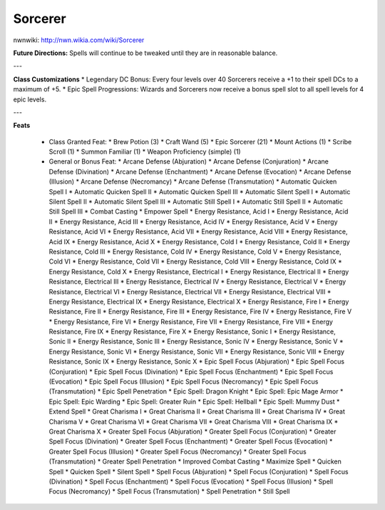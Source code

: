 Sorcerer
========

nwnwiki: http://nwn.wikia.com/wiki/Sorcerer

**Future Directions:** Spells will continue to be tweaked until they are in reasonable balance.

---

**Class Customizations**
* Legendary DC Bonus: Every four levels over 40 Sorcerers receive a +1 to their spell DCs to a maximum of +5.
* Epic Spell Progressions: Wizards and Sorcerers now receive a bonus spell slot to all spell levels for 4 epic levels.

---

**Feats**

  * Class Granted Feat:
    * Brew Potion (3)
    * Craft Wand (5)
    * Epic Sorcerer (21)
    * Mount Actions (1)
    * Scribe Scroll (1)
    * Summon Familiar (1)
    * Weapon Proficiency (simple) (1)
  * General or Bonus Feat:
    * Arcane Defense (Abjuration)
    * Arcane Defense (Conjuration)
    * Arcane Defense (Divination)
    * Arcane Defense (Enchantment)
    * Arcane Defense (Evocation)
    * Arcane Defense (Illusion)
    * Arcane Defense (Necromancy)
    * Arcane Defense (Transmutation)
    * Automatic Quicken Spell I
    * Automatic Quicken Spell II
    * Automatic Quicken Spell III
    * Automatic Silent Spell I
    * Automatic Silent Spell II
    * Automatic Silent Spell III
    * Automatic Still Spell I
    * Automatic Still Spell II
    * Automatic Still Spell III
    * Combat Casting
    * Empower Spell
    * Energy Resistance, Acid I
    * Energy Resistance, Acid II
    * Energy Resistance, Acid III
    * Energy Resistance, Acid IV
    * Energy Resistance, Acid V
    * Energy Resistance, Acid VI
    * Energy Resistance, Acid VII
    * Energy Resistance, Acid VIII
    * Energy Resistance, Acid IX
    * Energy Resistance, Acid X
    * Energy Resistance, Cold I
    * Energy Resistance, Cold II
    * Energy Resistance, Cold III
    * Energy Resistance, Cold IV
    * Energy Resistance, Cold V
    * Energy Resistance, Cold VI
    * Energy Resistance, Cold VII
    * Energy Resistance, Cold VIII
    * Energy Resistance, Cold IX
    * Energy Resistance, Cold X
    * Energy Resistance, Electrical I
    * Energy Resistance, Electrical II
    * Energy Resistance, Electrical III
    * Energy Resistance, Electrical IV
    * Energy Resistance, Electrical V
    * Energy Resistance, Electrical VI
    * Energy Resistance, Electrical VII
    * Energy Resistance, Electrical VIII
    * Energy Resistance, Electrical IX
    * Energy Resistance, Electrical X
    * Energy Resistance, Fire I
    * Energy Resistance, Fire II
    * Energy Resistance, Fire III
    * Energy Resistance, Fire IV
    * Energy Resistance, Fire V
    * Energy Resistance, Fire VI
    * Energy Resistance, Fire VII
    * Energy Resistance, Fire VIII
    * Energy Resistance, Fire IX
    * Energy Resistance, Fire X
    * Energy Resistance, Sonic I
    * Energy Resistance, Sonic II
    * Energy Resistance, Sonic III
    * Energy Resistance, Sonic IV
    * Energy Resistance, Sonic V
    * Energy Resistance, Sonic VI
    * Energy Resistance, Sonic VII
    * Energy Resistance, Sonic VIII
    * Energy Resistance, Sonic IX
    * Energy Resistance, Sonic X
    * Epic Spell Focus (Abjuration)
    * Epic Spell Focus (Conjuration)
    * Epic Spell Focus (Divination)
    * Epic Spell Focus (Enchantment)
    * Epic Spell Focus (Evocation)
    * Epic Spell Focus (Illusion)
    * Epic Spell Focus (Necromancy)
    * Epic Spell Focus (Transmutation)
    * Epic Spell Penetration
    * Epic Spell: Dragon Knight
    * Epic Spell: Epic Mage Armor
    * Epic Spell: Epic Warding
    * Epic Spell: Greater Ruin
    * Epic Spell: Hellball
    * Epic Spell: Mummy Dust
    * Extend Spell
    * Great Charisma I
    * Great Charisma II
    * Great Charisma III
    * Great Charisma IV
    * Great Charisma V
    * Great Charisma VI
    * Great Charisma VII
    * Great Charisma VIII
    * Great Charisma IX
    * Great Charisma X
    * Greater Spell Focus (Abjuration)
    * Greater Spell Focus (Conjuration)
    * Greater Spell Focus (Divination)
    * Greater Spell Focus (Enchantment)
    * Greater Spell Focus (Evocation)
    * Greater Spell Focus (Illusion)
    * Greater Spell Focus (Necromancy)
    * Greater Spell Focus (Transmutation)
    * Greater Spell Penetration
    * Improved Combat Casting
    * Maximize Spell
    * Quicken Spell
    * Quicken Spell
    * Silent Spell
    * Spell Focus (Abjuration)
    * Spell Focus (Conjuration)
    * Spell Focus (Divination)
    * Spell Focus (Enchantment)
    * Spell Focus (Evocation)
    * Spell Focus (Illusion)
    * Spell Focus (Necromancy)
    * Spell Focus (Transmutation)
    * Spell Penetration
    * Still Spell